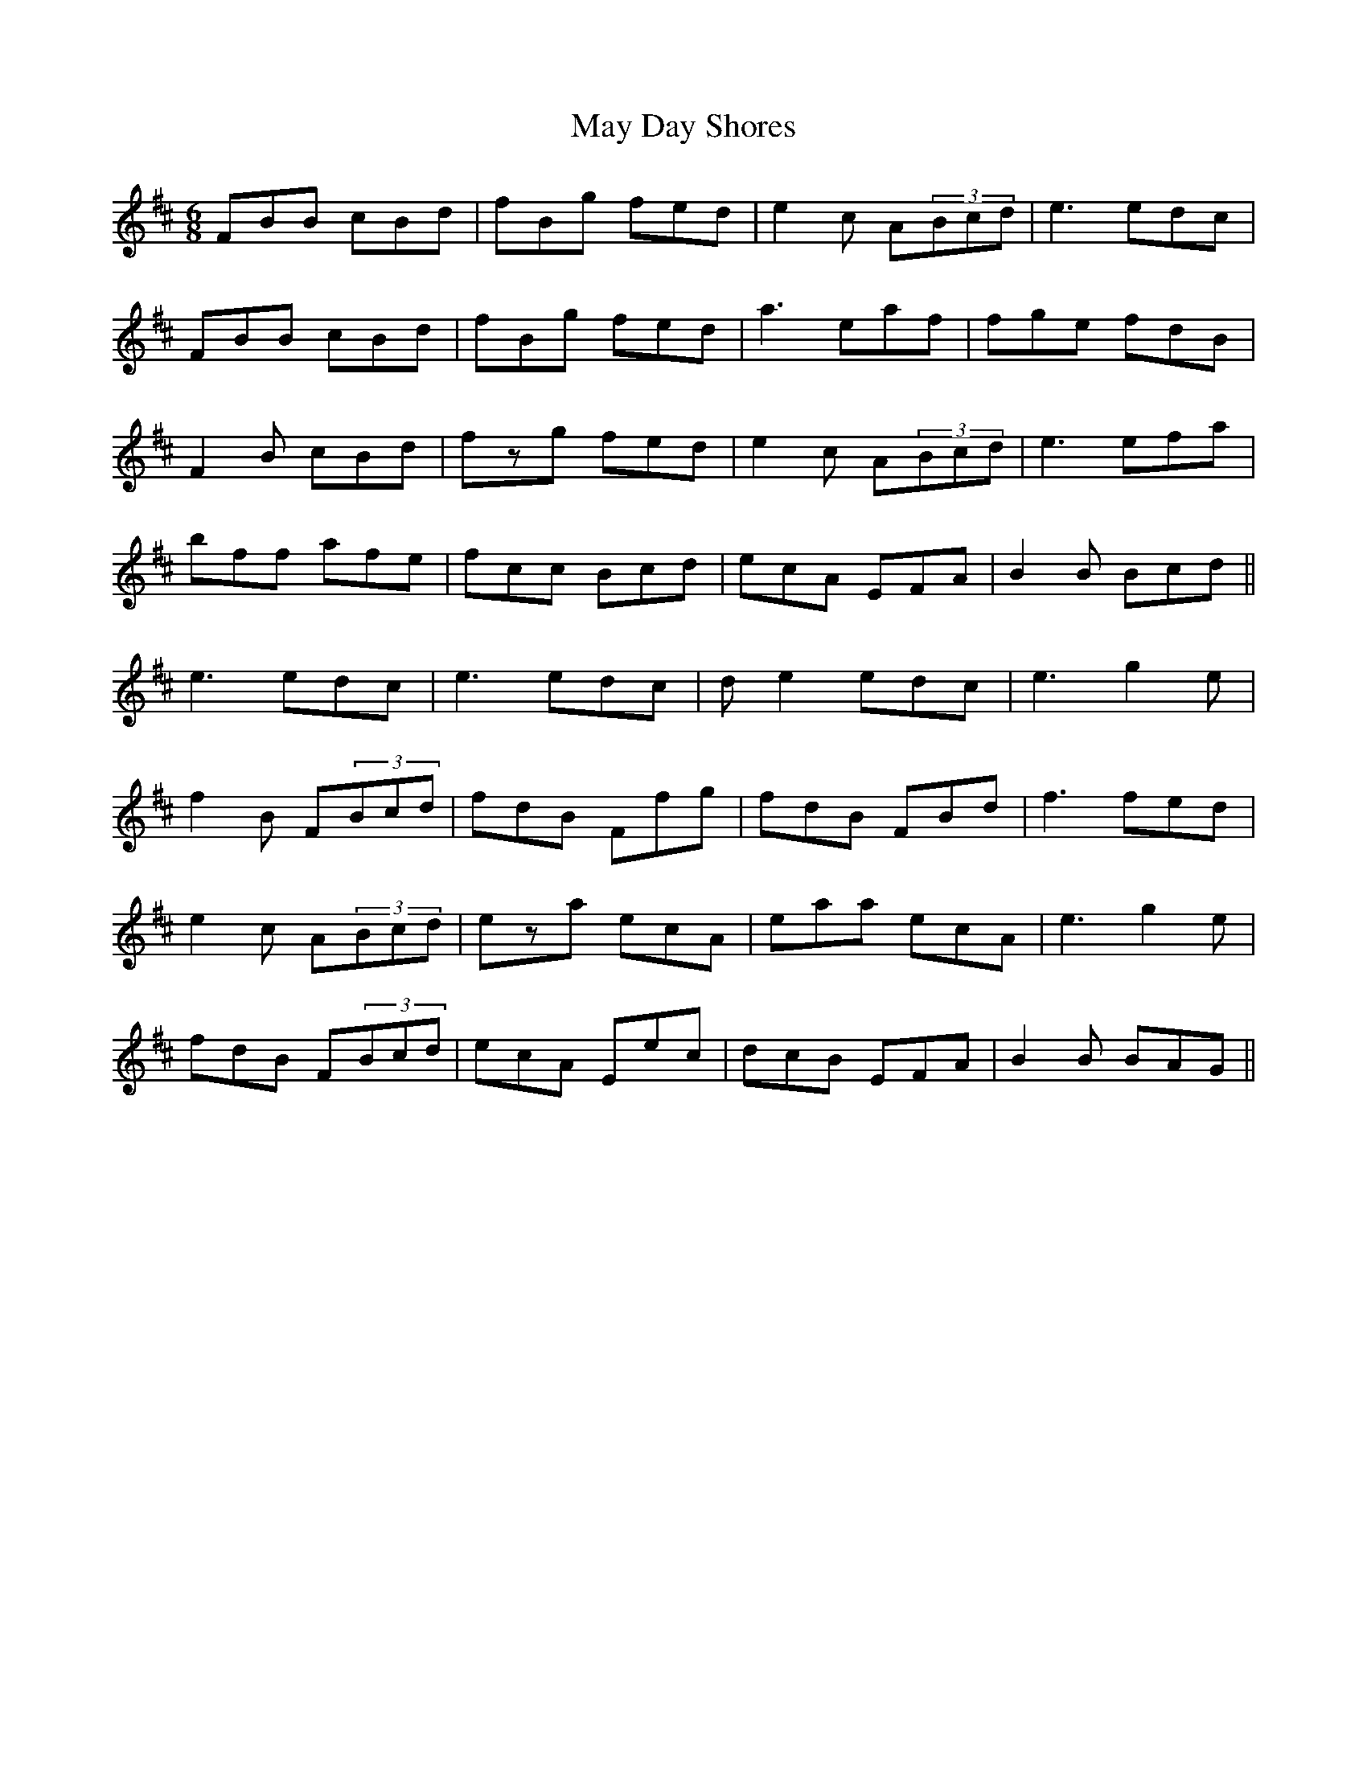 X: 25967
T: May Day Shores
R: jig
M: 6/8
K: Bminor
FBB cBd|fBg fed|e2c A(3Bcd|e3 edc|
FBB cBd|fBg fed|a3 eaf|fge fdB|
F2B cBd|fzg fed|e2c A(3Bcd|e3 efa|
bff afe|fcc Bcd|ecA EFA|B2 B Bcd||
e3 edc|e3 edc|d e2 edc|e3 g2e|
f2B F(3Bcd|fdB Ffg|fdB FBd|f3 fed|
e2c A(3Bcd|eza ecA|eaa ecA|e3 g2e|
fdB F(3Bcd|ecA Eec|dcB EFA|B2 B BAG||

